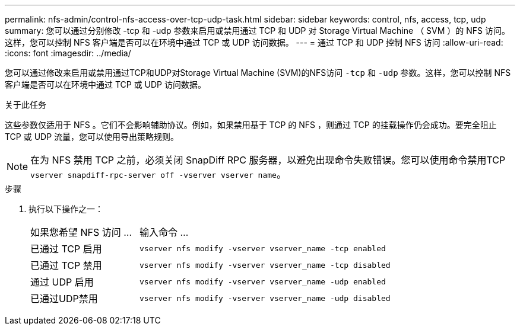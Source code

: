 ---
permalink: nfs-admin/control-nfs-access-over-tcp-udp-task.html 
sidebar: sidebar 
keywords: control, nfs, access, tcp, udp 
summary: 您可以通过分别修改 -tcp 和 -udp 参数来启用或禁用通过 TCP 和 UDP 对 Storage Virtual Machine （ SVM ）的 NFS 访问。这样，您可以控制 NFS 客户端是否可以在环境中通过 TCP 或 UDP 访问数据。 
---
= 通过 TCP 和 UDP 控制 NFS 访问
:allow-uri-read: 
:icons: font
:imagesdir: ../media/


[role="lead"]
您可以通过修改来启用或禁用通过TCP和UDP对Storage Virtual Machine (SVM)的NFS访问 `-tcp` 和 `-udp` 参数。这样，您可以控制 NFS 客户端是否可以在环境中通过 TCP 或 UDP 访问数据。

.关于此任务
这些参数仅适用于 NFS 。它们不会影响辅助协议。例如，如果禁用基于 TCP 的 NFS ，则通过 TCP 的挂载操作仍会成功。要完全阻止 TCP 或 UDP 流量，您可以使用导出策略规则。

[NOTE]
====
在为 NFS 禁用 TCP 之前，必须关闭 SnapDiff RPC 服务器，以避免出现命令失败错误。您可以使用命令禁用TCP `vserver snapdiff-rpc-server off -vserver vserver name`。

====
.步骤
. 执行以下操作之一：
+
[cols="30,70"]
|===


| 如果您希望 NFS 访问 ... | 输入命令 ... 


 a| 
已通过 TCP 启用
 a| 
`vserver nfs modify -vserver vserver_name -tcp enabled`



 a| 
已通过 TCP 禁用
 a| 
`vserver nfs modify -vserver vserver_name -tcp disabled`



 a| 
通过 UDP 启用
 a| 
`vserver nfs modify -vserver vserver_name -udp enabled`



 a| 
已通过UDP禁用
 a| 
`vserver nfs modify -vserver vserver_name -udp disabled`

|===

